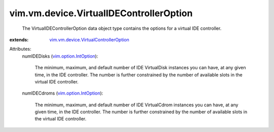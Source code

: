 .. _vim.option.IntOption: ../../../vim/option/IntOption.rst

.. _vim.vm.device.VirtualControllerOption: ../../../vim/vm/device/VirtualControllerOption.rst


vim.vm.device.VirtualIDEControllerOption
========================================
  The VirtualIDEControllerOption data object type contains the options for a virtual IDE controller.
:extends: vim.vm.device.VirtualControllerOption_

Attributes:
    numIDEDisks (`vim.option.IntOption`_):

       The minimum, maximum, and default number of IDE VirtualDisk instances you can have, at any given time, in the IDE controller. The number is further constrained by the number of available slots in the virtual IDE controller.
    numIDECdroms (`vim.option.IntOption`_):

       The minimum, maximum, and default number of IDE VirtualCdrom instances you can have, at any given time, in the IDE controller. The number is further constrained by the number of available slots in the virtual IDE controller.
